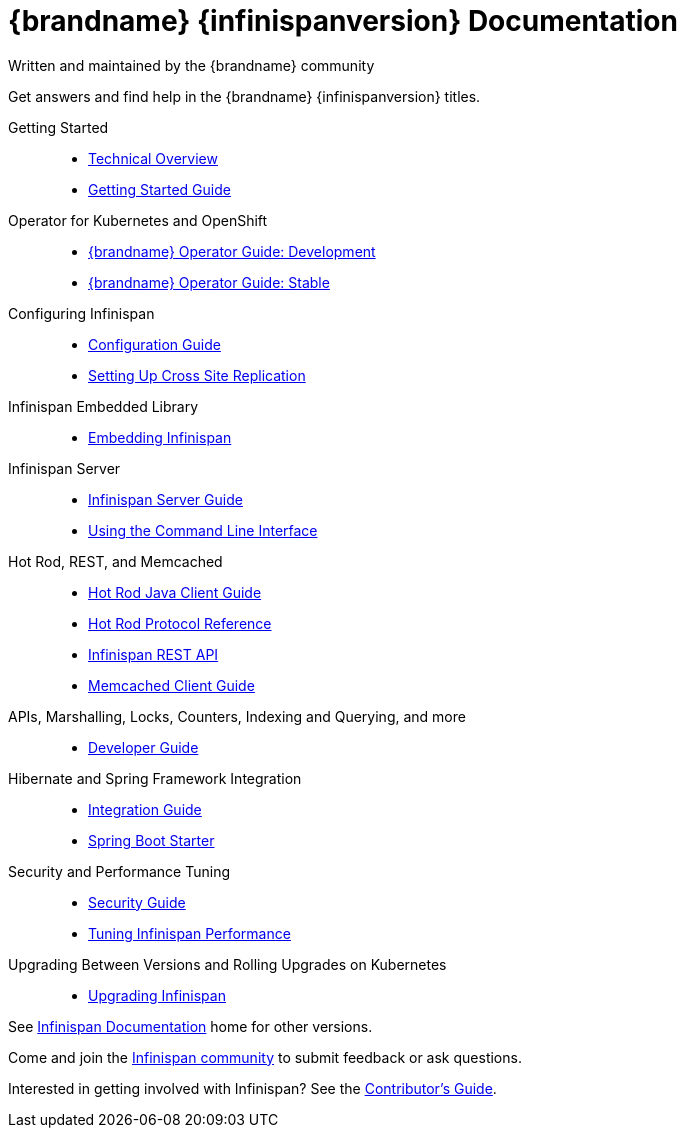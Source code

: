 = {brandname} {infinispanversion} Documentation
Written and maintained by the {brandname} community
:icons: font

Get answers and find help in the {brandname} {infinispanversion} titles.

Getting Started::

* link:titles/overview/overview.html[Technical Overview]
* link:titles/getting_started/getting_started.html[Getting Started Guide]

Operator for Kubernetes and OpenShift::

* link:https://infinispan.org/infinispan-operator/master/operator.html[{brandname} Operator Guide: Development]
* link:https://infinispan.org/infinispan-operator/1.1.x/operator.html[{brandname} Operator Guide: Stable]

Configuring Infinispan::

* link:titles/configuring/configuring.html[Configuration Guide]
* link:titles/xsite/xsite.html[Setting Up Cross Site Replication]

Infinispan Embedded Library::

* link:titles/embedding/embedding.html[Embedding Infinispan]

Infinispan Server::

* link:titles/server/server.html[Infinispan Server Guide]
* link:titles/cli/cli.html[Using the Command Line Interface]

Hot Rod, REST, and Memcached::

* link:titles/hotrod_java/hotrod_java.html[Hot Rod Java Client Guide]
* link:titles/hotrod_protocol/hotrod_protocol.html[Hot Rod Protocol Reference]
* link:titles/rest/rest.html[Infinispan REST API]
* link:titles/memcached/memcached.html[Memcached Client Guide]

APIs, Marshalling, Locks, Counters, Indexing and Querying, and more::

* link:titles/developing/developing.html[Developer Guide]

Hibernate and Spring Framework Integration::

* link:titles/integrating/integrating.html[Integration Guide]
* link:https://infinispan.org/infinispan-spring-boot/master/spring_boot_starter.html[Spring Boot Starter]

Security and Performance Tuning::

* link:titles/security/security.html[Security Guide]
* link:titles/tuning/tuning.html[Tuning Infinispan Performance]

Upgrading Between Versions and Rolling Upgrades on Kubernetes::

* link:titles/upgrading/upgrading.html[Upgrading Infinispan]

See link:http://www.infinispan.org/documentation[Infinispan Documentation] home for other versions.

Come and join the link:http://www.infinispan.org/community[Infinispan community] to submit feedback or ask questions.

Interested in getting involved with Infinispan? See the link:titles/contributing/contributing.html[Contributor's Guide].
